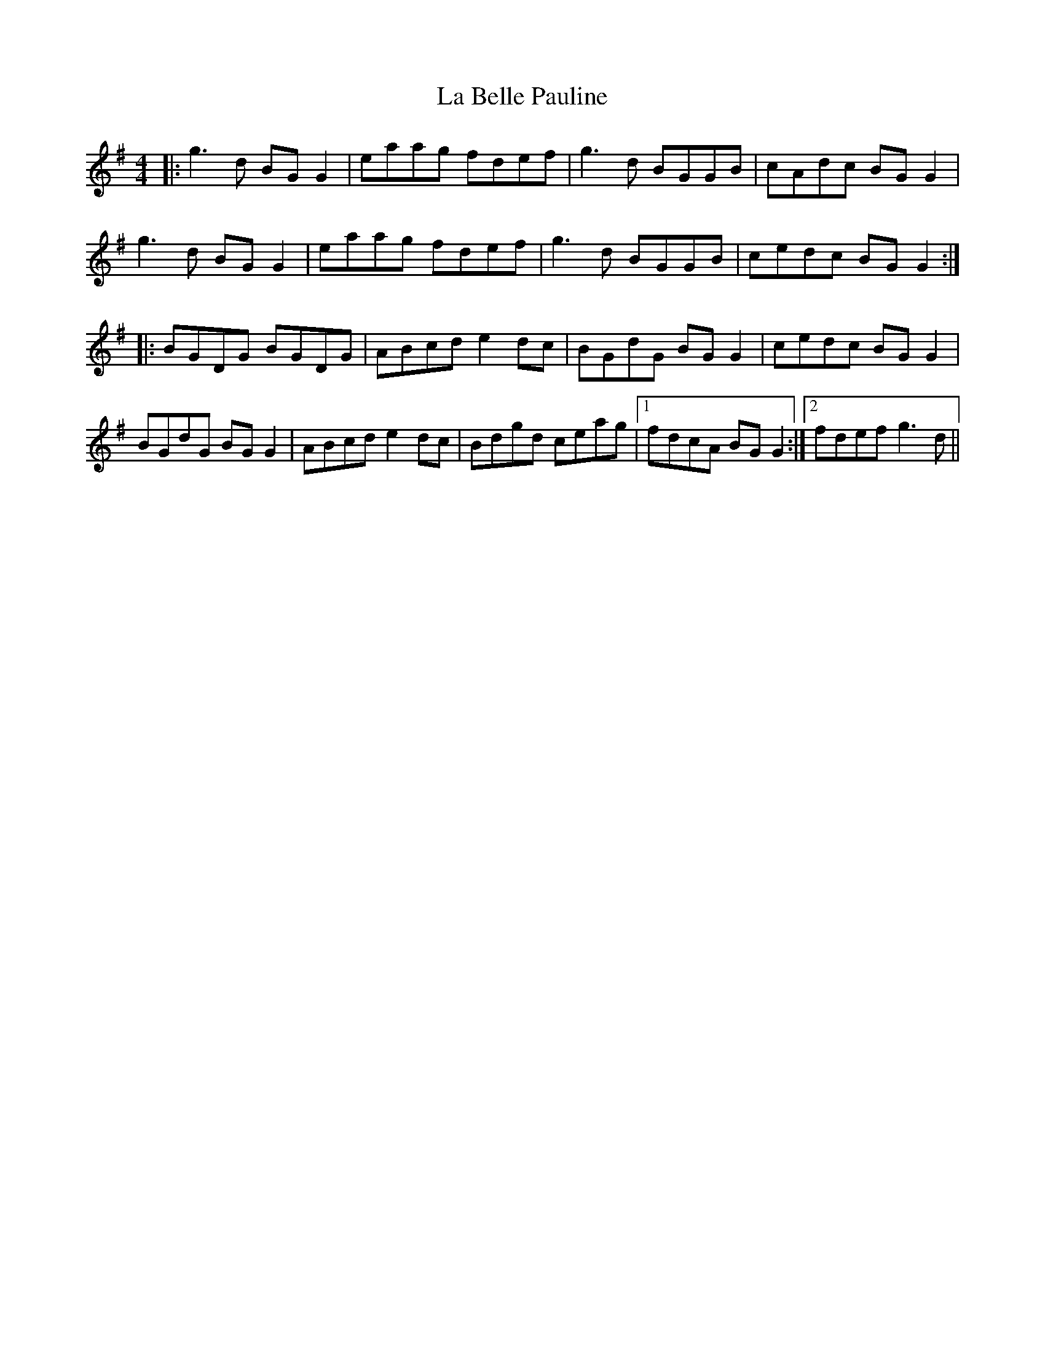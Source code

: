 X: 22185
T: La Belle Pauline
R: reel
M: 4/4
K: Gmajor
|:g3d BG G2|eaag fdef|g3d BGGB|cAdc BG G2|
g3d BG G2|eaag fdef|g3d BGGB|cedc BG G2:|
|:BGDG BGDG|ABcd e2 dc|BGdG BG G2|cedc BG G2|
BGdG BG G2|ABcd e2 dc|Bdgd ceag|1 fdcA BG G2:|2 fdef g3d||

